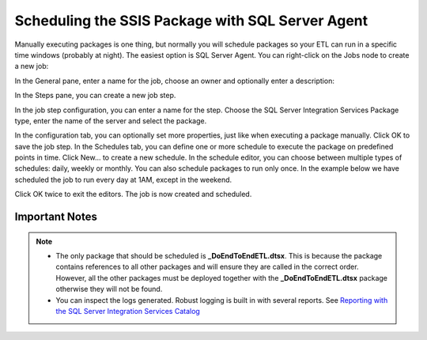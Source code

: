 =================================================
Scheduling the SSIS Package with SQL Server Agent
=================================================

Manually executing packages is one thing, but normally you will schedule packages so your ETL can run in a specific time windows (probably at night). The easiest option is SQL Server Agent. You can right-click on the Jobs node to create a new job:

.. image:: _static/images/schedule_1.png
	:width: 600
	:alt: Schedule package

In the General pane, enter a name for the job, choose an owner and optionally enter a description:

.. image:: _static/images/schedule_2.png
	:width: 600
	:alt: Scheduling parameters

In the Steps pane, you can create a new job step. 

.. image:: _static/images/schedule_3.png
	:width: 600
	:alt: Scheduled job creation
 
In the job step configuration, you can enter a name for the step. Choose the SQL Server Integration Services Package type, enter the name of the server and select the package. 

.. image:: _static/images/schedule_4.png
	:width: 600
	:alt: Scheduled job configuration

In the configuration tab, you can optionally set more properties, just like when executing a package manually. Click OK to save the job step. In the Schedules tab, you can define one or more schedule to execute the package on predefined points in time. Click New… to create a new schedule. In the schedule editor, you can choose between multiple types of schedules: daily, weekly or monthly. You can also schedule packages to run only once. In the example below we have scheduled the job to run every day at 1AM, except in the weekend. 

.. image:: _static/images/schedule_4.png
	:width: 600
	:alt: Job scheduling completed

Click OK twice to exit the editors. The job is now created and scheduled.

Important Notes
===============

.. note::

	* The only package that should be scheduled is **_DoEndToEndETL.dtsx**. This is because the package contains references to all other packages and will ensure they are called in the correct order. However, all the other packages must be deployed together with the **_DoEndToEndETL.dtsx** package otherwise they will not be found.
	* You can inspect the logs generated. Robust logging is built in with several reports. See `Reporting with the SQL Server Integration Services Catalog <https://www.mssqltips.com/sqlservertip/4812/reporting-with-the-sql-server-integration-services-catalog/>`_
